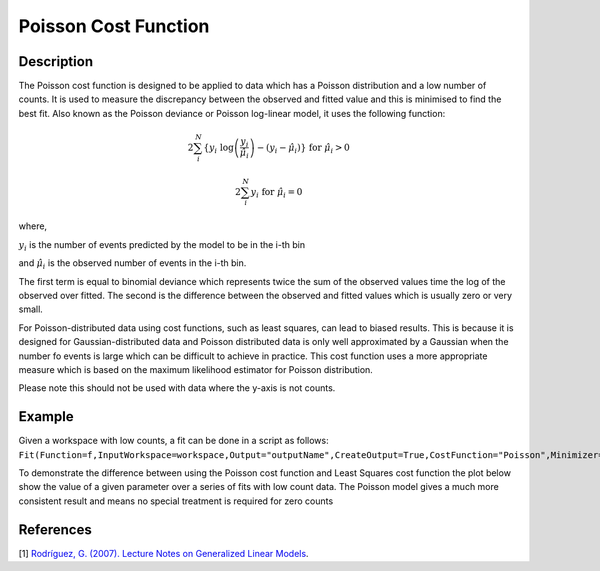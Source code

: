 .. _Poisson:

=====================
Poisson Cost Function
=====================

.. index:: Poisson

Description
-----------

The Poisson cost function is designed to be applied to data which has a Poisson distribution and a low number of counts.
It is used to measure the discrepancy between the observed and fitted value and this is minimised to find the
best fit. Also known as the Poisson deviance or Poisson log-linear model, it uses the following function:

.. math:: 2\sum_{i}^{N} \{ y_{i} \textup{ log}\left ( \frac{y_{i}}{\hat{\mu}_{i}} \right ) - (y_{i} - \hat{\mu}_{i}) \} \textup{ for } \hat{\mu}_{i} > 0

.. math:: 2\sum_{i}^{N}  y_{i} \textup{ for } \hat{\mu}_{i} = 0

where,

:math:`y_{i}` is the number of events predicted by the model to be in the i-th bin

and :math:`\hat{\mu}_{i}` is the observed number of events in the i-th bin.

The first term is equal to binomial deviance which represents twice the sum of the observed values time the log of the observed over fitted.
The second is the difference between the observed and fitted values which is usually zero or very small.

For Poisson-distributed data using cost functions, such as least squares, can lead to biased results.
This is because it is designed for Gaussian-distributed data and Poisson distributed data is only well approximated by a Gaussian
when the number fo events is large which can be difficult to achieve in practice. This cost
function uses a more appropriate measure which is based on the maximum likelihood estimator for Poisson distribution.

Please note this should not be used with data where the y-axis is not counts.

Example
-------

Given a workspace with low counts, a fit can be done in a script as follows:
``Fit(Function=f,InputWorkspace=workspace,Output="outputName",CreateOutput=True,CostFunction="Poisson",Minimizer="Levenberg-MarquardtMD")``

To demonstrate the difference between using the Poisson cost function and Least Squares cost function the plot below show the value of a given
parameter over a series of fits with low count data. The Poisson model gives a much more consistent result and means no special treatment is required for zero counts

.. image:: /images/Poisson.png
   :alt: Poisson cost function compared with least squares cost function

References
----------

[1]  `Rodríguez, G. (2007). Lecture Notes on Generalized Linear Models <https://data.princeton.edu/wws509/notes/c4.pdf>`_.



